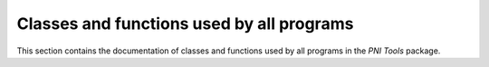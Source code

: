 ==========================================
Classes and functions used by all programs
==========================================

This section contains the documentation of classes and functions used by 
all programs in the `PNI Tools` package.

.. doxygengroup:: common_devel
   :project: pnitools
